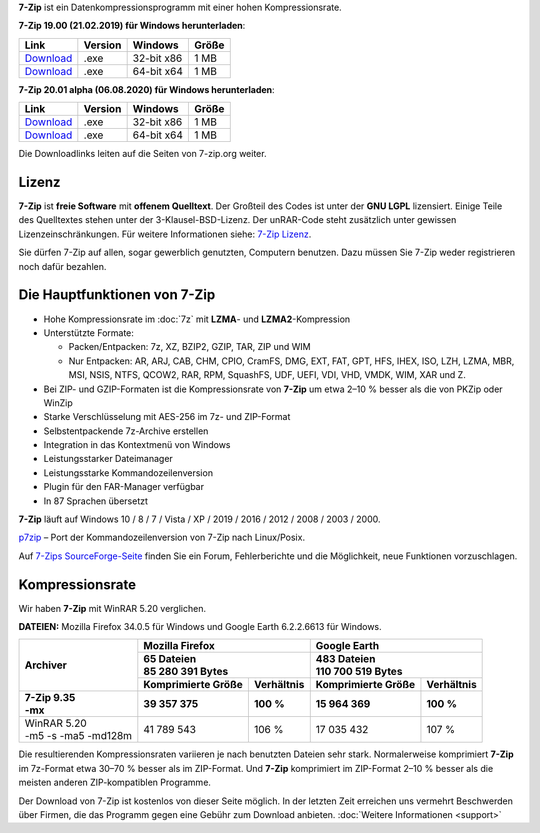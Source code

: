.. title: 7-Zip
.. slug: index
.. date: 2020-08-06T11:04:00+02:00
.. tags: 
.. category: 
.. link: 
.. description: 
.. type: text
.. pagekind: frontpage

**7-Zip** ist ein Datenkompressionsprogramm mit einer hohen
Kompressionsrate.

**7-Zip 19.00 (21.02.2019) für Windows herunterladen**:

+-----------------------------------------------------+--------------------+--------------------+------------------+
| Link                                                | Version            | Windows            | Größe            |
+=====================================================+====================+====================+==================+
| `Download <https://7-zip.org/a/7z1900.exe>`__       | .exe               | 32-bit x86         | 1 MB             |
+-----------------------------------------------------+--------------------+--------------------+------------------+
| `Download <https://7-zip.org/a/7z1900-x64.exe>`__   | .exe               | 64-bit x64         | 1 MB             |
+-----------------------------------------------------+--------------------+--------------------+------------------+


**7-Zip 20.01 alpha (06.08.2020) für Windows herunterladen**:

+----------------------------------------------------+-----------------+--------------------+------------------+
| Link                                               | Version         | Windows            | Größe            |
+====================================================+=================+====================+==================+
| `Download <https://7-zip.org/a/7z2001.exe>`__      | .exe            | 32-bit x86         | 1 MB             |
+----------------------------------------------------+-----------------+--------------------+------------------+
| `Download <https://7-zip.org/a/7z2001-x64.exe>`__  | .exe            | 64-bit x64         | 1 MB             |
+----------------------------------------------------+-----------------+--------------------+------------------+


Die Downloadlinks leiten auf die Seiten von 7-zip.org weiter.

Lizenz
------

**7-Zip** ist **freie Software** mit **offenem Quelltext**. Der Großteil des Codes ist unter der **GNU LGPL** lizensiert. Einige Teile des Quelltextes stehen unter der 3-Klausel-BSD-Lizenz. Der unRAR-Code steht zusätzlich unter gewissen Lizenzeinschränkungen. Für weitere Informationen siehe: `7-Zip Lizenz <https://7-zip.org/license.txt>`__.

Sie dürfen 7-Zip auf allen, sogar gewerblich genutzten, Computern benutzen. Dazu müssen Sie 7-Zip weder registrieren noch dafür bezahlen.

Die Hauptfunktionen von 7-Zip
-----------------------------

-  Hohe Kompressionsrate im :doc:`7z` mit **LZMA**- und **LZMA2**-Kompression
-  Unterstützte Formate:

   -  Packen/Entpacken: 7z, XZ, BZIP2, GZIP, TAR, ZIP und WIM
   -  Nur Entpacken: AR, ARJ, CAB, CHM, CPIO, CramFS, DMG, EXT, FAT, GPT, HFS, IHEX, ISO, LZH, LZMA, MBR, MSI, NSIS, NTFS, QCOW2, RAR, RPM, SquashFS, UDF, UEFI, VDI, VHD, VMDK, WIM, XAR und Z.

-  Bei ZIP- und GZIP-Formaten ist die Kompressionsrate von **7-Zip** um etwa 2–10 % besser als die von PKZip oder WinZip
-  Starke Verschlüsselung mit AES-256 im 7z- und ZIP-Format
-  Selbstentpackende 7z-Archive erstellen
-  Integration in das Kontextmenü von Windows
-  Leistungsstarker Dateimanager
-  Leistungsstarke Kommandozeilenversion
-  Plugin für den FAR-Manager verfügbar
-  In 87 Sprachen übersetzt

**7-Zip** läuft auf Windows 10 / 8 / 7 / Vista / XP / 2019 / 2016 / 2012 / 2008 / 2003 / 2000.

`p7zip <https://sourceforge.net/projects/p7zip/>`__ – Port der Kommandozeilenversion von 7-Zip nach Linux/Posix.

Auf `7-Zips SourceForge-Seite <https://sourceforge.net/projects/sevenzip/>`__ finden Sie ein Forum, Fehlerberichte und die Möglichkeit, neue Funktionen vorzuschlagen.

Kompressionsrate
----------------

Wir haben **7-Zip** mit WinRAR 5.20 verglichen.

**DATEIEN:** Mozilla Firefox 34.0.5 für Windows und Google Earth 6.2.2.6613 für Windows.

+-----------------------+-----------------------------------------+-----------------------------------------+
| **Archiver**          | **Mozilla Firefox**                     | **Google Earth**                        |
+                       +-----------------------------------------+-----------------------------------------+
|                       | | **65 Dateien**                        | | **483 Dateien**                       |
|                       | | **85 280 391 Bytes**                  | | **110 700 519 Bytes**                 |
+                       +------------------------+----------------+------------------------+----------------+
|                       | **Komprimierte Größe** | **Verhältnis** | **Komprimierte Größe** | **Verhältnis** |
+=======================+========================+================+========================+================+
| | **7-Zip 9.35**      | **39 357 375**         | **100 %**      | **15 964 369**         | **100 %**      |
| | **-mx**             |                        |                |                        |                |
+-----------------------+------------------------+----------------+------------------------+----------------+
| | WinRAR 5.20         | 41 789 543             | 106 %          | 17 035 432             | 107 %          |
| | -m5 -s -ma5 -md128m |                        |                |                        |                |
+-----------------------+------------------------+----------------+------------------------+----------------+

Die resultierenden Kompressionsraten variieren je nach benutzten Dateien sehr stark. Normalerweise komprimiert **7-Zip** im 7z-Format etwa 30–70 % besser als im ZIP-Format. Und **7-Zip** komprimiert im ZIP-Format 2–10 % besser als die meisten anderen ZIP-kompatiblen Programme.

Der Download von 7-Zip ist kostenlos von dieser Seite möglich. In der letzten Zeit erreichen uns vermehrt Beschwerden über Firmen, die das Programm gegen eine Gebühr zum Download anbieten. :doc:`Weitere Informationen <support>`
